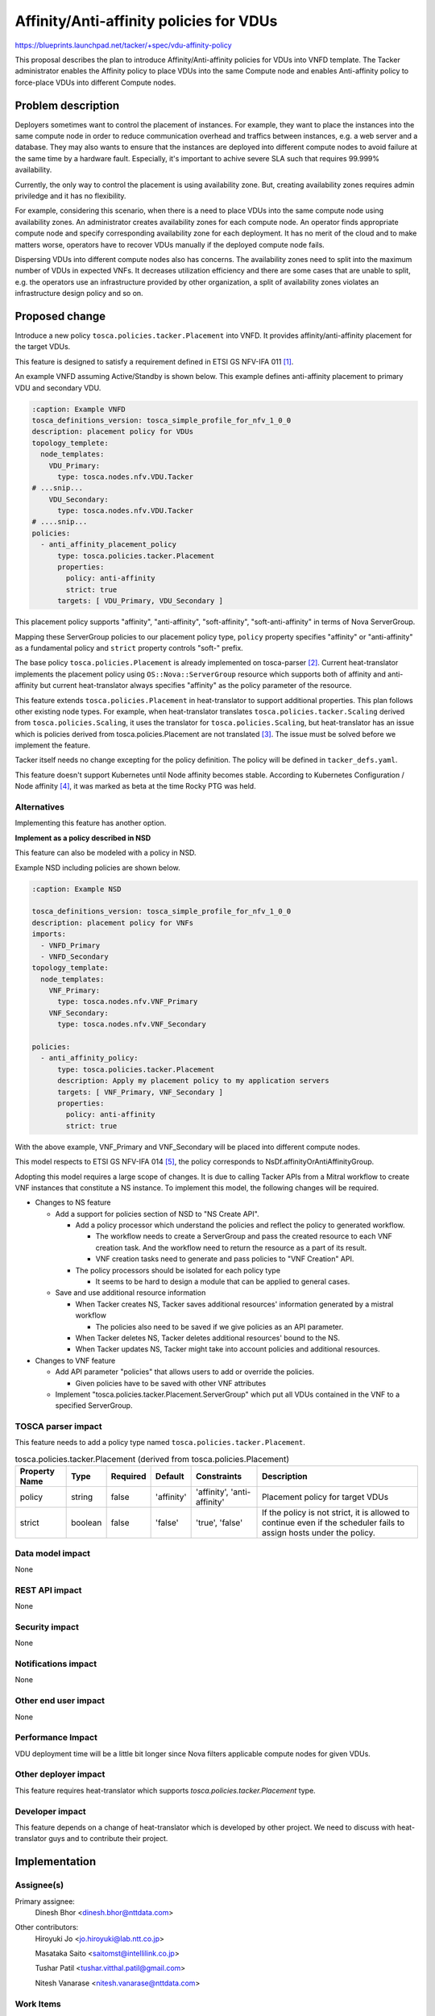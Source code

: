 ..
 This work is licensed under a Creative Commons Attribution 3.0 Unported
 License.

 http://creativecommons.org/licenses/by/3.0/legalcode


========================================
Affinity/Anti-affinity policies for VDUs
========================================

https://blueprints.launchpad.net/tacker/+spec/vdu-affinity-policy

This proposal describes the plan to introduce Affinity/Anti-affinity
policies for VDUs into VNFD template. The Tacker administrator enables
the Affinity policy to place VDUs into the same Compute node and enables
Anti-affinity policy to force-place VDUs into different Compute nodes.

Problem description
===================

Deployers sometimes want to control the placement of instances. For
example, they want to place the instances into the same compute node in
order to reduce communication overhead and traffics between instances,
e.g. a web server and a database. They may also wants to ensure that the
instances are deployed into different compute nodes to avoid failure at
the same time by a hardware fault. Especially, it's important to achive
severe SLA such that requires 99.999% availability.

Currently, the only way to control the placement is using availability
zone. But, creating availability zones requires admin priviledge and it
has no flexibility.

For example, considering this scenario, when there is a need to place
VDUs into the same compute node using availability zones. An
administrator creates availability zones for each compute node. An
operator finds appropriate compute node and specify corresponding
availability zone for each deployment. It has no merit of the cloud and
to make matters worse, operators have to recover VDUs manually if the
deployed compute node fails.

Dispersing VDUs into different compute nodes also has concerns. The
availability zones need to split into the maximum number of VDUs in
expected VNFs. It decreases utilization efficiency and there are some
cases that are unable to split, e.g. the operators use an infrastructure
provided by other organization, a split of availability zones violates
an infrastructure design policy and so on.

Proposed change
===============

Introduce a new policy ``tosca.policies.tacker.Placement`` into VNFD.
It provides affinity/anti-affinity placement for the target VDUs.

This feature is designed to satisfy a requirement defined in ETSI GS
NFV-IFA 011 [#f1]_.

An example VNFD assuming Active/Standby is shown below. This example
defines anti-affinity placement to primary VDU and secondary VDU.

.. code-block:: yaml

  :caption: Example VNFD
  tosca_definitions_version: tosca_simple_profile_for_nfv_1_0_0
  description: placement policy for VDUs
  topology_templete:
    node_templates:
      VDU_Primary:
        type: tosca.nodes.nfv.VDU.Tacker
  # ...snip...
      VDU_Secondary:
        type: tosca.nodes.nfv.VDU.Tacker
  # ....snip...
  policies:
    - anti_affinity_placement_policy
        type: tosca.policies.tacker.Placement
        properties:
          policy: anti-affinity
          strict: true
        targets: [ VDU_Primary, VDU_Secondary ]

This placement policy supports "affinity", "anti-affinity",
"soft-affinity", "soft-anti-affinity" in terms of Nova ServerGroup.

Mapping these ServerGroup policies to our placement policy type,
``policy`` property specifies "affinity" or "anti-affinity" as a
fundamental policy and ``strict`` property controls "soft-" prefix.

The base policy ``tosca.policies.Placement`` is already implemented on
tosca-parser [#f2]_. Current heat-translator implements the placement
policy using ``OS::Nova::ServerGroup`` resource which supports both of
affinity and anti-affinity but current heat-translator always specifies
"affinity" as the policy parameter of the resource.

This feature extends ``tosca.policies.Placement`` in heat-translator to
support additional properties. This plan follows other existing node
types. For example, when heat-translator translates
``tosca.policies.tacker.Scaling`` derived from
``tosca.policies.Scaling``, it uses the translator for
``tosca.policies.Scaling``, but heat-translator has an issue which is
policies derived from tosca.policies.Placement are not
translated [#f3]_. The issue must be solved before
we implement the feature.

Tacker itself needs no change excepting for the policy definition. The
policy will be defined in ``tacker_defs.yaml``.

This feature doesn't support Kubernetes until Node affinity becomes
stable. According to Kubernetes Configuration / Node affinity [#f4]_, it
was marked as beta at the time Rocky PTG was held.

Alternatives
------------

Implementing this feature has another option.

**Implement as a policy described in NSD**

This feature can also be modeled with a policy in NSD.

Example NSD including policies are shown below.

.. code-block:: yaml

  :caption: Example NSD

  tosca_definitions_version: tosca_simple_profile_for_nfv_1_0_0
  description: placement policy for VNFs
  imports:
    - VNFD_Primary
    - VNFD_Secondary
  topology_template:
    node_templates:
      VNF_Primary:
        type: tosca.nodes.nfv.VNF_Primary
      VNF_Secondary:
        type: tosca.nodes.nfv.VNF_Secondary

  policies:
    - anti_affinity_policy:
        type: tosca.policies.tacker.Placement
        description: Apply my placement policy to my application servers
        targets: [ VNF_Primary, VNF_Secondary ]
        properties:
          policy: anti-affinity
          strict: true

With the above example, VNF_Primary and VNF_Secondary will be placed
into different compute nodes.

This model respects to ETSI GS NFV-IFA 014 [#f5]_, the policy corresponds to
NsDf.affinityOrAntiAffinityGroup.

Adopting this model requires a large scope of changes. It is due to
calling Tacker APIs from a Mitral workflow to create VNF instances that
constitute a NS instance. To implement this model, the following
changes will be required.

* Changes to NS feature

  * Add a support for policies section of NSD to "NS Create API".

    * Add a policy processor which understand the policies and reflect
      the policy to generated workflow.

      * The workflow needs to create a ServerGroup and pass the created
        resource to each VNF creation task. And the workflow need to
        return the resource as a part of its result.

      * VNF creation
        tasks need to generate and pass policies to "VNF Creation" API.

    * The policy processors should be isolated for each policy type

      * It seems to be hard to design a module that can be applied to
        general cases.

  * Save and use additional resource information

    * When Tacker creates NS, Tacker saves additional resources'
      information generated by a mistral workflow

      * The policies also need to be saved if we give policies as an API
        parameter.

    * When Tacker deletes NS, Tacker deletes additional resources' bound
      to the NS.

    * When Tacker updates NS, Tacker might take into account policies
      and additional resources.

* Changes to VNF feature

  * Add API parameter "policies" that allows users to add or override the policies.

    * Given policies have to be saved with other VNF attributes

  * Implement "tosca.policies.tacker.Placement.ServerGroup" which put
    all VDUs contained in the VNF to a specified ServerGroup.

TOSCA parser impact
-------------------

This feature needs to add a policy type named
``tosca.policies.tacker.Placement``.

.. csv-table:: tosca.policies.tacker.Placement (derived from tosca.policies.Placement)
    :header: Property Name,Type,Required,Default,Constraints,Description

    policy,string,false,'affinity',"'affinity',
    'anti-affinity'",Placement policy for target VDUs
    strict,boolean,false,'false',"'true', 'false'","If the policy is not
    strict, it is allowed to continue even if the scheduler fails to
    assign hosts under the policy."

Data model impact
-----------------

None

REST API impact
---------------

None

Security impact
---------------

None

Notifications impact
--------------------

None

Other end user impact
---------------------

None

Performance Impact
------------------

VDU deployment time will be a little bit longer since Nova filters
applicable compute nodes for given VDUs.

Other deployer impact
---------------------

This feature requires heat-translator which supports
`tosca.policies.tacker.Placement` type.

Developer impact
----------------

This feature depends on a change of heat-translator which is developed
by other project. We need to discuss with heat-translator guys and to
contribute their project.

Implementation
==============

Assignee(s)
-----------

Primary assignee:
  Dinesh Bhor <dinesh.bhor@nttdata.com>

Other contributors:
  Hiroyuki Jo <jo.hiroyuki@lab.ntt.co.jp>

  Masataka Saito <saitomst@intellilink.co.jp>

  Tushar Patil <tushar.vitthal.patil@gmail.com>

  Nitesh Vanarase <nitesh.vanarase@nttdata.com>

Work Items
----------

* Contribute to Heat-translator on `tosca.policies.Placement`
* Add TOSCA type definitions
* Unit Tests
* Functional Tests
* Feature documentation in doc/source/user/placement_usage_guide.rst

Dependencies
============

This feature depends on next items.

* VDU Level recovery

  * Current Tacker respawns the whole the VNF when it detects a failure
    on a VDU

  * If a user wants to use this feature to improve availability of his
    VNF which has redundant architecture, Tacker needs to support VDU
    level respawn action.

  * This issue should be solved in another blueprint.

* Improvement of Placement policy on Heat-translator

  * Current implementation only supports affinity policy.

  * We need to add support for the properties defined above.

* `Policies derived from tosca.policies.Placement are not translated <https://bugs.launchpad.net/heat-translator/+bug/1755433>`_

Testing
=======

add unit test

Documentation Impact
====================

* update VNFD template guide, adding a guide of
  tosca.policies.tacker.Placement

References
==========

.. [#f1] http://www.etsi.org/deliver/etsi_gs/NFV-IFA/001_099/010/02.01.01_60/gs_NFV-IFA011v020101p.pdf
.. [#f2] https://github.com/openstack/tosca-parser/blob/f208175e69f05b5723c6cd2b0f56512b0bd3caa3/toscaparser/elements/TOSCA_definition_1_0.yaml#L931
.. [#f3] https://bugs.launchpad.net/heat-translator/+bug/1755433
.. [#f4] https://kubernetes.io/docs/concepts/configuration/assign-pod-node/#affinity-and-anti-affinity
.. [#f5] http://www.etsi.org/deliver/etsi_gs/NFV-IFA/001_099/014/02.04.01_60/gs_NFV-IFA014v020401p.pdf

